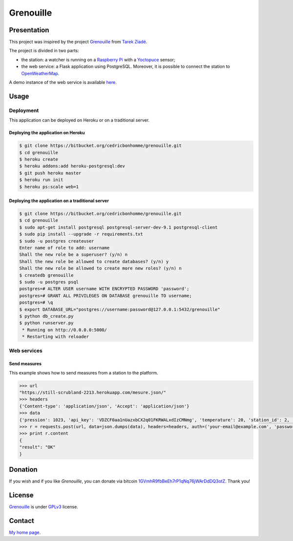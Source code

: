 ++++++++++
Grenouille
++++++++++

Presentation
============

This project was inspired by the project `Grenouille <https://github.com/tarekziade/grenouille/>`_
from `Tarek Ziadé <http://ziade.org/>`_.

The project is divided in two parts:

* the station: a watcher is running on a `Raspberry Pi <http://www.raspberrypi.org/>`_ with a `Yoctopuce <http://www.yoctopuce.com>`_ sensor;
* the web service: a Flask application using PostgreSQL. Moreover, it is possible to connect the station to `OpenWeatherMap <http://openweathermap.org/>`_.

A demo instance of the web service is available `here <https://still-scrubland-2213.herokuapp.com/>`_.

Usage
=====

Deployment
----------

This application can be deployed on Heroku or on a traditional server.

Deploying the application on Heroku
'''''''''''''''''''''''''''''''''''

.. code:: bash

    $ git clone https://bitbucket.org/cedricbonhomme/grenouille.git
    $ cd grenouille
    $ heroku create
    $ heroku addons:add heroku-postgresql:dev
    $ git push heroku master
    $ heroku run init
    $ heroku ps:scale web=1

Deploying the application on a traditional server
'''''''''''''''''''''''''''''''''''''''''''''''''

.. code:: bash

    $ git clone https://bitbucket.org/cedricbonhomme/grenouille.git
    $ cd grenouille
    $ sudo apt-get install postgresql postgresql-server-dev-9.1 postgresql-client
    $ sudo pip install --upgrade -r requirements.txt
    $ sudo -u postgres createuser
    Enter name of role to add: username
    Shall the new role be a superuser? (y/n) n
    Shall the new role be allowed to create databases? (y/n) y
    Shall the new role be allowed to create more new roles? (y/n) n
    $ createdb grenouille
    $ sudo -u postgres psql
    postgres=# ALTER USER username WITH ENCRYPTED PASSWORD 'password';
    postgres=# GRANT ALL PRIVILEGES ON DATABASE grenouille TO username;
    postgres=# \q
    $ export DATABASE_URL="postgres://username:password@127.0.0.1:5432/grenouille"
    $ python db_create.py
    $ python runserver.py
     * Running on http://0.0.0.0:5000/
     * Restarting with reloader


Web services
------------

Send measures
'''''''''''''

This example shows how to send measures from a station to the platform.

.. code:: python

    >>> url
    "https://still-scrubland-2213.herokuapp.com/mesure.json/"
    >>> headers
    {'Content-type': 'application/json', 'Accept': 'application/json'}
    >>> data
    {'pression': 1023, 'api_key': 'VDZCF0aa1nUazxbCX2q01FKRWALxdIzCMNmg', 'temperature': 20, 'station_id': 2, 'humidity': 81}
    >>> r = requests.post(url, data=json.dumps(data), headers=headers, auth=('your-email@example.com', 'password'))
    >>> print r.content
    {
    "result": "OK"
    }



Donation
========

If you wish and if you like *Grenouille*, you can donate via bitcoin
`1GVmhR9fbBeEh7rP1qNq76jWArDdDQ3otZ <https://blockexplorer.com/address/1GVmhR9fbBeEh7rP1qNq76jWArDdDQ3otZ>`_.
Thank you!

License
=======

`Grenouille <https://bitbucket.org/cedricbonhomme/grenouille>`_
is under `GPLv3 <http://www.gnu.org/licenses/gpl-3.0.txt>`_ license.

Contact
=======

`My home page <http://cedricbonhomme.org/>`_.
